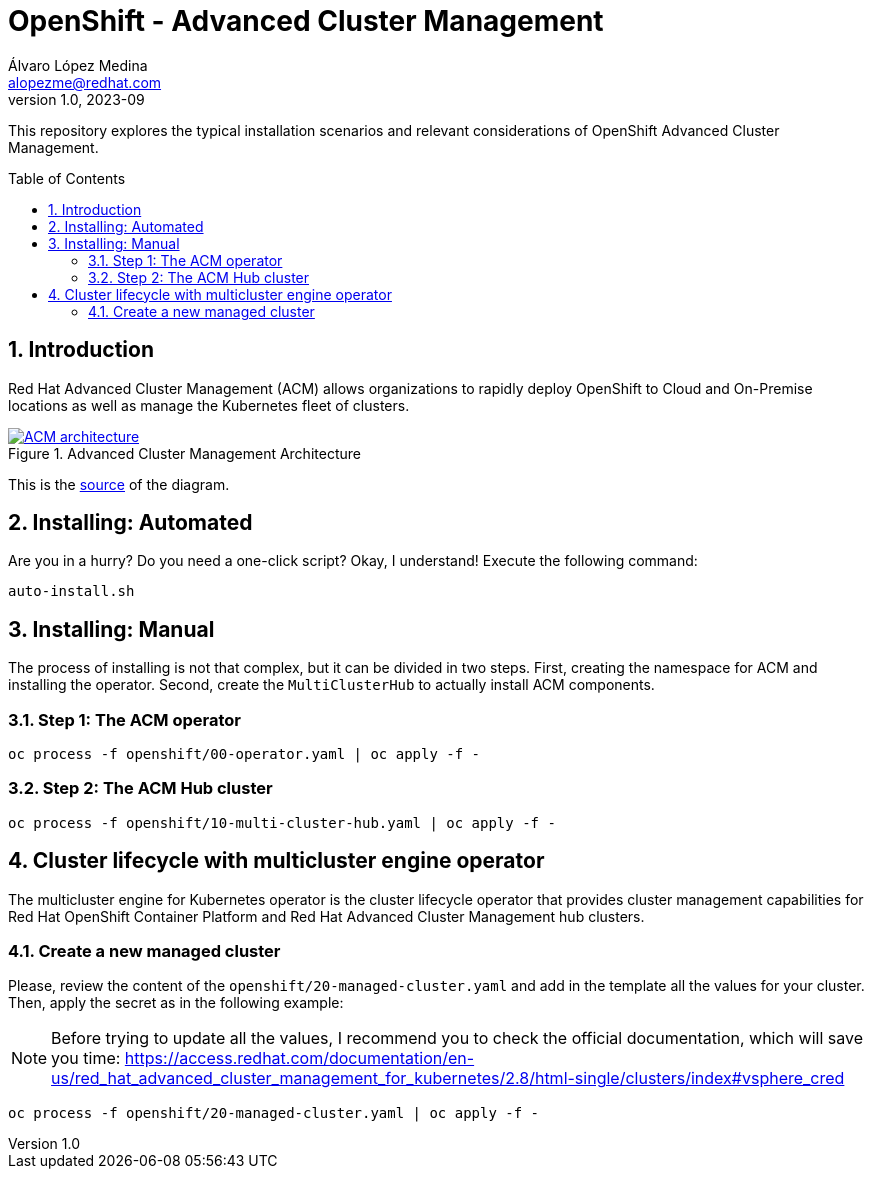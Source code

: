= OpenShift - Advanced Cluster Management
Álvaro López Medina <alopezme@redhat.com>
v1.0, 2023-09
// Metadata
:description: This repository explores the typical installation scenarios and relevant considerations
:keywords: openshift, red hat, installation, management, ACM
// Create TOC wherever needed
:toc: macro
:sectanchors:
:sectnumlevels: 2
:sectnums: 
:source-highlighter: pygments
:imagesdir: docs/images
// Start: Enable admonition icons
ifdef::env-github[]
:tip-caption: :bulb:
:note-caption: :information_source:
:important-caption: :heavy_exclamation_mark:
:caution-caption: :fire:
:warning-caption: :warning:
// Icons for GitHub
:yes: :heavy_check_mark:
:no: :x:
endif::[]
ifndef::env-github[]
:icons: font
// Icons not for GitHub
:yes: icon:check[]
:no: icon:times[]
endif::[]
// End: Enable admonition icons


This repository explores the typical installation scenarios and relevant considerations of OpenShift Advanced Cluster Management.

// Create the Table of contents here
toc::[]

== Introduction

Red Hat Advanced Cluster Management (ACM) allows organizations to rapidly deploy OpenShift to Cloud and On-Premise locations as well as manage the Kubernetes fleet of clusters.


.Advanced Cluster Management Architecture
image::acm-architecture.png[ACM architecture, link=https://raw.githubusercontent.com/redhataccess/documentation-svg-assets/master/for-web/RHACM/186_RHACM/186_RHACM_misc._1221_multicluster-arc.png]


This is the https://github.com/redhataccess/documentation-svg-assets/blob/master/for-web/RHACM/186_RHACM/186_RHACM_misc._1221_multicluster-arc.png[source] of the diagram.


== Installing: Automated

Are you in a hurry? Do you need a one-click script? Okay, I understand! Execute the following command:

[source, bash]
----
auto-install.sh
----


== Installing: Manual

The process of installing is not that complex, but it can be divided in two steps. First, creating the namespace for ACM and installing the operator. Second, create the `MultiClusterHub` to actually install ACM components.

=== Step 1: The ACM operator

[source, bash]
----
oc process -f openshift/00-operator.yaml | oc apply -f -
----


=== Step 2: The ACM Hub cluster

[source, bash]
----
oc process -f openshift/10-multi-cluster-hub.yaml | oc apply -f -
----



== Cluster lifecycle with multicluster engine operator


The multicluster engine for Kubernetes operator is the cluster lifecycle operator that provides cluster management capabilities for Red Hat OpenShift Container Platform and Red Hat Advanced Cluster Management hub clusters.


=== Create a new managed cluster

Please, review the content of the `openshift/20-managed-cluster.yaml` and add in the template all the values for your cluster. Then, apply the secret as in the following example:

NOTE: Before trying to update all the values, I recommend you to check the official documentation, which will save you time: https://access.redhat.com/documentation/en-us/red_hat_advanced_cluster_management_for_kubernetes/2.8/html-single/clusters/index#vsphere_cred

[source, bash]
----
oc process -f openshift/20-managed-cluster.yaml | oc apply -f -
----
